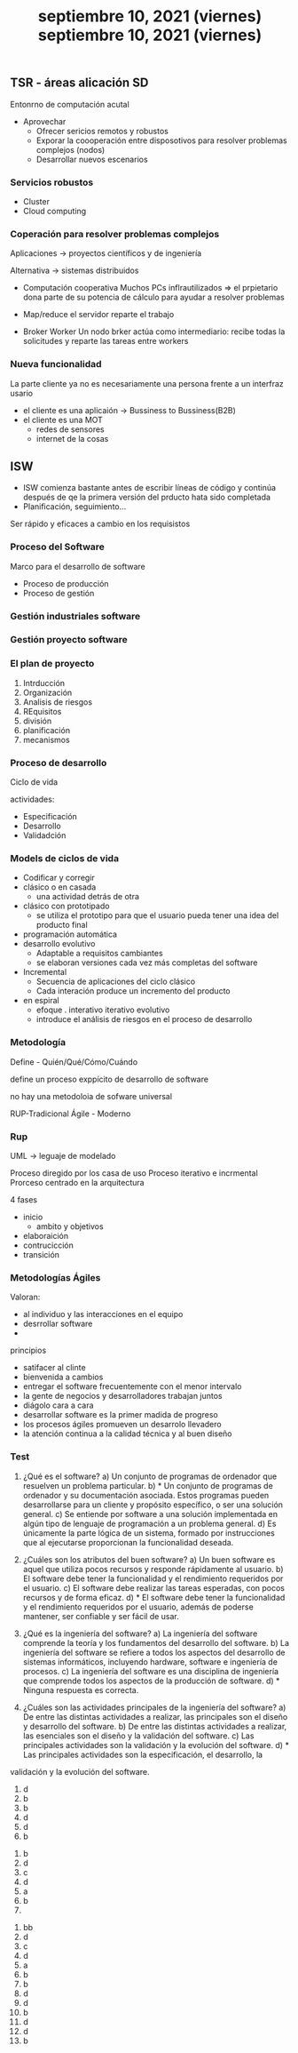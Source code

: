 #+TITLE: septiembre 10, 2021 (viernes)
** TSR - áreas alicación SD

Entonrno de computación acutal
- Aprovechar
  + Ofrecer sericios remotos y robustos
  + Exporar la coooperación entre disposotivos para resolver problemas complejos (nodos)
  + Desarrollar nuevos escenarios
*** Servicios robustos

- Cluster
- Cloud computing

*** Coperación para resolver problemas complejos

Aplicaciones -> proyectos científicos y de ingeniería

Alternativa -> sistemas distribuidos
- Computación cooperativa
  Muchos  PCs inflrautilizados => el prpietario dona parte de su potencia de cálculo para ayudar a resolver problemas

- Map/reduce
  el servidor reparte el trabajo

- Broker Worker
  Un nodo brker actúa como intermediario: recibe todas la solicitudes y reparte las tareas entre workers


*** Nueva funcionalidad

La parte cliente ya no es necesariamente una persona frente a un interfraz usario
- el cliente es una aplicaión -> Bussiness to Bussiness(B2B)
- el cliente es una MOT
  + redes de sensores
  + internet de la cosas
#+TITLE: septiembre 10, 2021 (viernes)
** ISW

- ISW comienza bastante antes de escribir líneas de código y continúa después de qe la primera versión del prducto hata sido completada
- Planificación, seguimiento...


Ser rápido y eficaces a cambio en los requisistos
*** Proceso del Software
Marco para el desarrollo de software
- Proceso de producción
- Proceso de gestión
*** Gestión industriales software
*** Gestión proyecto software
*** El plan de proyecto
1. Intrducción
2. Organización
3. Analisis de riesgos
4. REquisitos
5. división
6. planificación
7. mecanismos
*** Proceso de desarrollo
Ciclo de vida

actividades:
- Especificación
- Desarrollo
- Validadción
*** Models de ciclos de vida
- Codificar y corregir
- clásico o en casada
  + una actividad detrás de otra
- clásico con prototipado
  + se utiliza el prototipo para que el usuario pueda tener una idea del producto final
- programación automática
- desarrollo evolutivo
  + Adaptable a requisitos cambiantes
  + se elaboran versiones cada vez más completas del software
- Incremental
  + Secuencia de aplicaciones del ciclo clásico
  + Cada interación produce un incremento del producto
- en espiral
  + efoque . interativo iterativo evolutivo
  + introduce el análisis de riesgos en el proceso de desarrollo
*** Metodología
Define - Quién/Qué/Cómo/Cuándo

define un proceso exppícito de desarrollo de software

no hay una metodoloia de sofware universal

RUP-Tradicional
Ágile - Moderno
*** Rup
UML -> leguaje de modelado


Proceso diregido por los casa de uso
Proceso iterativo e incrmental
Prorceso centrado en la arquitectura

4 fases
- inicio
  + ambito y objetivos
- elaboraición
- contrucicción
- transición
*** Metodologías Ágiles
Valoran:
 - al individuo y las interacciones en el equipo
 - desrrollar software
 -


 principios
 - satifacer al clinte
 - bienvenida a cambios
 - entregar el software frecuentemente con el menor intervalo
 - la gente de negocios y desarrolladores trabajan juntos
 - diágolo cara a cara
 - desarrollar software es la primer madida de progreso
 - los procesos ágiles promueven un desarrolo llevadero
 - la atención continua a la calidad técnica y al buen diseño
*** Test
1) ¿Qué es el software?
   a) Un conjunto de programas de ordenador que resuelven un problema particular.
   b) * Un conjunto de programas de ordenador  y su documentación asociada. Estos programas pueden desarrollarse para un cliente y propósito específico, o ser una solución general.
   c) Se entiende por software a una solución implementada en algún tipo de lenguaje de programación a un problema general.
   d) Es únicamente la parte lógica de un sistema, formado por instrucciones que al ejecutarse proporcionan la funcionalidad deseada.

2) ¿Cuáles son los atributos del buen software?
   a) Un buen software es aquel que utiliza pocos recursos y responde rápidamente al usuario.
   b) El software debe tener la funcionalidad y el rendimiento requeridos por el usuario.
   c) El software debe realizar las tareas esperadas, con pocos recursos y de forma eficaz.
   d) * El software debe tener la funcionalidad y el rendimiento requeridos por el usuario, además de poderse mantener, ser confiable y ser fácil de usar.
3) ¿Qué es la ingeniería del software?
   a) La ingeniería del software comprende la teoría y los fundamentos del desarrollo del software.
   b) La ingeniería del software se refiere a todos los aspectos del desarrollo de sistemas informáticos, incluyendo hardware, software e ingeniería de procesos.
   c) La ingeniería del software es una disciplina de ingeniería que comprende todos los aspectos de la producción de software.
   d) * Ninguna respuesta es correcta.
4) ¿Cuáles son las actividades principales de la ingeniería del software?
   a) De entre las distintas actividades a realizar, las principales son el diseño y desarrollo del software.
   b) De entre las distintas actividades a realizar, las esenciales son el diseño y la validación del software.
   c) Las principales actividades son la validación y la evolución del software.
   d) * Las principales actividades son la especificación, el desarrollo, la
validación y la evolución del software.

1. d
2. b
3. b
4. d
5. d
6. b


1. b
2. d
3. c
4. d
5. a
6. b
7.


1. bb
2. d
3. c
4. d
5. a
6. b
7. b
8. d
9. d
10. b
11. d
12. d
13. b
